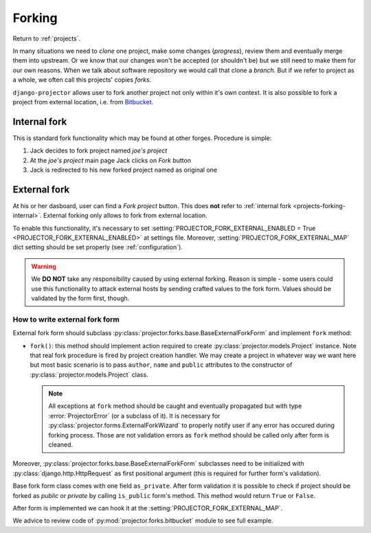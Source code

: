 .. _projects-forking:

=======
Forking
=======

Return to :ref:`projects`.

.. versionadded:: 0.1.8

In many situations we need to *clone* one project, make some changes
(*progress*), review them and eventually merge them into upstream. Or we know
that our changes won't be accepted (or shouldn't be) but we still need to make
them for our own reasons. When we talk about software repository we would call
that clone a *branch*. But if we refer to project as a whole, we often call this
projects' copies *forks*.

``django-projector`` allows user to fork another project not only within it's
own context. It is also possible to fork a project from external location,
i.e. from Bitbucket_.

.. _projects-forking-internal:

Internal fork
=============

This is standard fork functionality which may be found at other forges.
Procedure is simple:

1. Jack decides to fork project named *joe's project*
2. At the *joe's project* main page Jack clicks on *Fork* button
3. Jack is redirected to his new forked project named as original one

.. _projects-forking-external:

External fork
=============

At his or her dasboard, user can find a *Fork project* button. This does **not**
refer to :ref:`internal fork <projects-forking-internal>`. External forking
only allows to fork from external location.

To enable this functionality, it's necessary to set
:setting:`PROJECTOR_FORK_EXTERNAL_ENABLED = True
<PROJECTOR_FORK_EXTERNAL_ENABLED>` at settings file. Moreover,
:setting:`PROJECTOR_FORK_EXTERNAL_MAP` dict setting should be set properly (see
:ref:`configuration`).

.. warning::
   We **DO NOT** take any responsibility caused by using external forking.
   Reason is simple - some users could use this functionality to attack
   external hosts by sending crafted values to the fork form. Values should be
   validated by the form first, though.

How to write external fork form
-------------------------------

External fork form should subclass
:py:class:`projector.forks.base.BaseExternalForkForm` and implement ``fork``
method:

* ``fork()``: this method should implement action required to create
  :py:class:`projector.models.Project` instance. Note that real fork procedure
  is fired by project creation handler. We may create a project in whatever way
  we want here but most basic scenario is to pass ``author``, ``name`` and
  ``public`` attributes to the constructor of
  :py:class:`projector.models.Project` class.

  .. note::
     All exceptions at ``fork`` method should be caught and eventually
     propagated but with type :error:`ProjectorError` (or a subclass of it). It
     is necessary for :py:class:`projector.forms.ExternalForkWizard` to
     properly notify user if any error has occured during forking process.
     Those are not validation errors as ``fork`` method should be called only
     after form is cleaned.

Moreover, :py:class:`projector.forks.base.BaseExternalForkForm` subclasses need
to be initialized with :py:class:`django.http.HttpRequest` as first positional
argument (this is required for further form's validation).

Base fork form class comes with one field ``as_private``. After form validation
it is possible to check if project should be forked as *public* or *private* by
calling ``is_public`` form's method. This method would return ``True`` or
``False``.

After form is implemented we can hook it at the
:setting:`PROJECTOR_FORK_EXTERNAL_MAP`.

We advice to review code of :py:mod:`projector.forks.bitbucket` module to see
full example.

.. _Bitbucket: http://bitbucket.org

